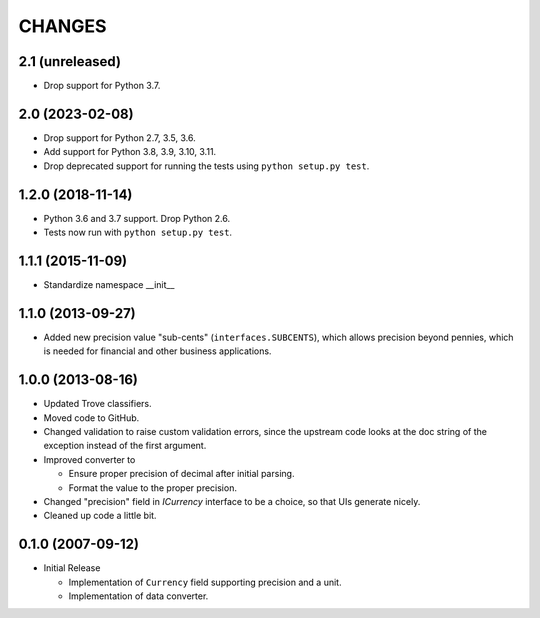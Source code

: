 =======
CHANGES
=======

2.1 (unreleased)
----------------

- Drop support for Python 3.7.


2.0 (2023-02-08)
----------------

- Drop support for Python 2.7, 3.5, 3.6.

- Add support for Python 3.8, 3.9, 3.10, 3.11.

- Drop deprecated support for running the tests using ``python setup.py test``.


1.2.0 (2018-11-14)
------------------

- Python 3.6 and 3.7 support. Drop Python 2.6.

- Tests now run with ``python setup.py test``.


1.1.1 (2015-11-09)
------------------

- Standardize namespace __init__


1.1.0 (2013-09-27)
------------------

- Added new precision value "sub-cents" (``interfaces.SUBCENTS``), which
  allows precision beyond pennies, which is needed for financial and other
  business applications.


1.0.0 (2013-08-16)
------------------

- Updated Trove classifiers.

- Moved code to GitHub.

- Changed validation to raise custom validation errors, since the upstream
  code looks at the doc string of the exception instead of the first argument.

- Improved converter to

  * Ensure proper precision of decimal after initial parsing.

  * Format the value to the proper precision.

- Changed "precision" field in `ICurrency` interface to be a choice, so that
  UIs generate nicely.

- Cleaned up code a little bit.


0.1.0 (2007-09-12)
------------------

- Initial Release

  * Implementation of ``Currency`` field supporting precision and a unit.

  * Implementation of data converter.

